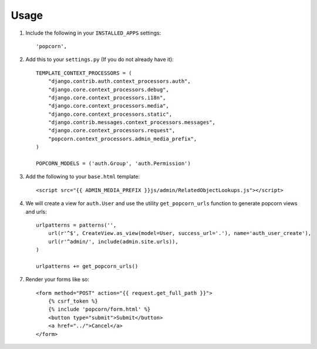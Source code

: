 ========
Usage
========

1. Include the following in your ``INSTALLED_APPS`` settings: ::

    'popcorn',

2. Add this to your ``settings.py`` (If you do not already have it): ::

    TEMPLATE_CONTEXT_PROCESSORS = (
        "django.contrib.auth.context_processors.auth",
        "django.core.context_processors.debug",
        "django.core.context_processors.i18n",
        "django.core.context_processors.media",
        "django.core.context_processors.static",
        "django.contrib.messages.context_processors.messages",
        "django.core.context_processors.request",
        "popcorn.context_processors.admin_media_prefix",
    )

    POPCORN_MODELS = ('auth.Group', 'auth.Permission')

3. Add the following to your ``base.html`` template: ::

    <script src="{{ ADMIN_MEDIA_PREFIX }}js/admin/RelatedObjectLookups.js"></script>

4. We will create a view for ``auth.User`` and use the utility ``get_popcorn_urls`` function to generate popcorn views and urls: ::

    urlpatterns = patterns('',
        url(r'^$', CreateView.as_view(model=User, success_url='.'), name='auth_user_create'),
        url(r'^admin/', include(admin.site.urls)),
    )

    urlpatterns += get_popcorn_urls()

7. Render your forms like so: :: 

        <form method="POST" action="{{ request.get_full_path }}">
            {% csrf_token %}
            {% include 'popcorn/form.html' %}
            <button type="submit">Submit</button>
            <a href="../">Cancel</a>
        </form>
